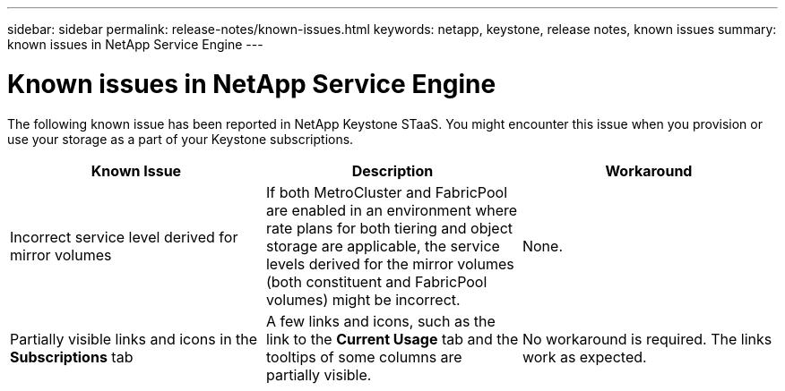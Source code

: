 ---
sidebar: sidebar
permalink: release-notes/known-issues.html
keywords: netapp, keystone, release notes, known issues
summary: known issues in NetApp Service Engine
---

= Known issues in NetApp Service Engine
:hardbreaks:
:nofooter:
:icons: font
:linkattrs:
:imagesdir: ./media/

[.lead]
The following known issue has been reported in NetApp Keystone STaaS. You might encounter this issue when you provision or use your storage as a part of your Keystone subscriptions.

[cols="3*",options="header"]
|===
|Known Issue |Description |Workaround
a|Incorrect service level derived for mirror volumes
a|If both MetroCluster and FabricPool are enabled in an environment where rate plans for both tiering and object storage are applicable, the service levels derived for the mirror volumes (both constituent and FabricPool volumes) might be incorrect.
a|None.
a|Partially visible links and icons in the *Subscriptions* tab
a|A few links and icons, such as the link to the *Current Usage* tab and the tooltips of some columns are partially visible.
a|No workaround is required. The links work as expected.

|===
